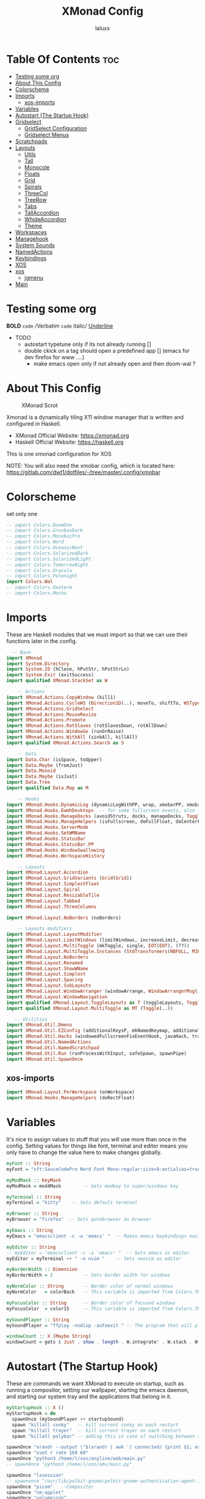 #+TITLE: XMonad Config
#+AUTHOR: laluxx
#+PROPERTY: header-args :tangle xmonad.hs
#+auto_tangle: t
#+STARTUP: showeverything

* Table Of Contents :toc:
- [[#testing-some-org][Testing some org]]
- [[#about-this-config][About This Config]]
- [[#colorscheme][Colorscheme]]
- [[#imports][Imports]]
  - [[#xos-imports][xos-imports]]
- [[#variables][Variables]]
- [[#autostart-the-startup-hook][Autostart (The Startup Hook)]]
- [[#gridselect][Gridselect]]
  - [[#gridselect-configuration][GridSelect Configuration]]
  - [[#gridselect-menus][Gridselect Menus]]
- [[#scratchpads][Scratchpads]]
- [[#layouts][Layouts]]
  - [[#utils][Utils]]
  - [[#tall][Tall]]
  - [[#monocole][Monocole]]
  - [[#floats][Floats]]
  - [[#grid][Grid]]
  - [[#spirals][Spirals]]
  - [[#threecol][ThreeCol]]
  - [[#treerow][TreeRow]]
  - [[#tabs][Tabs]]
  - [[#tallaccordion][TallAccordion]]
  - [[#whideaccordion][WhideAccordion]]
  - [[#theme][Theme]]
- [[#workspaces][Workspaces]]
- [[#managehook][Managehook]]
- [[#system-sounds][System Sounds]]
- [[#namedactions][NamedActions]]
- [[#keybindings][Keybindings]]
- [[#xos][XOS]]
- [[#xos-1][xos]]
  - [[#jgmenu][jgmenu]]
- [[#main][Main]]

* Testing some org
*BOLD*
=code=  /Verbatim
~code~
italic/
_Underline_
- TODO
  - autostart typetune only if its not already running []
  - double ckick on a tag should open a predefined app [] (emacs for dev firefox for www ....)
    - make emacs open only if not already open and then doom-wal ?

* About This Config
#+CAPTION: XMonad Scrot
#+ATTR_HTML: :alt XMonad Scrot :title XMonad Scrot :align left
[[https://gitlab.com/dwt1/dotfiles/-/raw/master/.screenshots/dotfiles05-thumb.png]]

Xmonad is a dynamically tiling X11 window manager that is written and configured in Haskell.
- XMonad Official Website: [[https://xmonad.org][https://xmonad.org]]
- Haskell Official Website: [[https://haskell.org][https://haskell.org]]

This is one xmonad configuration for XOS


NOTE: You will also need the xmobar config, which is located here: https://gitlab.com/dwt1/dotfiles/-/tree/master/.config/xmobar

* Colorscheme
set only one
#+begin_src haskell
-- import Colors.DoomOne
-- import Colors.GruvboxDark
-- import Colors.MonokaiPro
-- import Colors.Nord
-- import Colors.OceanicNext
-- import Colors.SolarizedDark
-- import Colors.SolarizedLight
-- import Colors.TomorrowNight
-- import Colors.Dracula
-- import Colors.Palenight
import Colors.Wal
-- import Colors.Oxoterm
-- import Colors.Mocha

#+end_src

* Imports
These are Haskell modules that we must import so that we can use their functions later in the config.

#+BEGIN_SRC haskell
  -- Base
import XMonad
import System.Directory
import System.IO (hClose, hPutStr, hPutStrLn)
import System.Exit (exitSuccess)
import qualified XMonad.StackSet as W

    -- Actions
import XMonad.Actions.CopyWindow (kill1)
import XMonad.Actions.CycleWS (Direction1D(..), moveTo, shiftTo, WSType(..), nextScreen, prevScreen)
import XMonad.Actions.GridSelect
import XMonad.Actions.MouseResize
import XMonad.Actions.Promote
import XMonad.Actions.RotSlaves (rotSlavesDown, rotAllDown)
import XMonad.Actions.WindowGo (runOrRaise)
import XMonad.Actions.WithAll (sinkAll, killAll)
import qualified XMonad.Actions.Search as S

    -- Data
import Data.Char (isSpace, toUpper)
import Data.Maybe (fromJust)
import Data.Monoid
import Data.Maybe (isJust)
import Data.Tree
import qualified Data.Map as M

    -- Hooks
import XMonad.Hooks.DynamicLog (dynamicLogWithPP, wrap, xmobarPP, xmobarColor, shorten, PP(..))
import XMonad.Hooks.EwmhDesktops  -- for some fullscreen events, also for xcomposite in obs.
import XMonad.Hooks.ManageDocks (avoidStruts, docks, manageDocks, ToggleStruts(..))
import XMonad.Hooks.ManageHelpers (isFullscreen, doFullFloat, doCenterFloat)
import XMonad.Hooks.ServerMode
import XMonad.Hooks.SetWMName
import XMonad.Hooks.StatusBar
import XMonad.Hooks.StatusBar.PP
import XMonad.Hooks.WindowSwallowing
import XMonad.Hooks.WorkspaceHistory

    -- Layouts
import XMonad.Layout.Accordion
import XMonad.Layout.GridVariants (Grid(Grid))
import XMonad.Layout.SimplestFloat
import XMonad.Layout.Spiral
import XMonad.Layout.ResizableTile
import XMonad.Layout.Tabbed
import XMonad.Layout.ThreeColumns

import XMonad.Layout.NoBorders (noBorders)

    -- Layouts modifiers
import XMonad.Layout.LayoutModifier
import XMonad.Layout.LimitWindows (limitWindows, increaseLimit, decreaseLimit)
import XMonad.Layout.MultiToggle (mkToggle, single, EOT(EOT), (??))
import XMonad.Layout.MultiToggle.Instances (StdTransformers(NBFULL, MIRROR, NOBORDERS))
import XMonad.Layout.NoBorders
import XMonad.Layout.Renamed
import XMonad.Layout.ShowWName
import XMonad.Layout.Simplest
import XMonad.Layout.Spacing
import XMonad.Layout.SubLayouts
import XMonad.Layout.WindowArranger (windowArrange, WindowArrangerMsg(..))
import XMonad.Layout.WindowNavigation
import qualified XMonad.Layout.ToggleLayouts as T (toggleLayouts, ToggleLayout(Toggle))
import qualified XMonad.Layout.MultiToggle as MT (Toggle(..))

   -- Utilities
import XMonad.Util.Dmenu
import XMonad.Util.EZConfig (additionalKeysP, mkNamedKeymap, additionalMouseBindings)
import XMonad.Util.Hacks (windowedFullscreenFixEventHook, javaHack, trayerAboveXmobarEventHook, trayAbovePanelEventHook, trayerPaddingXmobarEventHook, trayPaddingXmobarEventHook, trayPaddingEventHook)
import XMonad.Util.NamedActions
import XMonad.Util.NamedScratchpad
import XMonad.Util.Run (runProcessWithInput, safeSpawn, spawnPipe)
import XMonad.Util.SpawnOnce
#+END_SRC
** xos-imports
#+begin_src haskell
import XMonad.Layout.PerWorkspace (onWorkspace)
import XMonad.Hooks.ManageHelpers (doRectFloat)

#+end_src
* Variables
It's nice to assign values to stuff that you will use more than once in the config. Setting values for things like font, terminal and editor means you only have to change the value here to make changes globally.

#+BEGIN_SRC haskell
myFont :: String
myFont = "xft:SauceCodePro Nerd Font Mono:regular:size=9:antialias=true:hinting=true"

myModMask :: KeyMask
myModMask = mod4Mask        -- Sets modkey to super/windows key

myTerminal :: String
myTerminal = "kitty"    -- Sets default terminal

myBrowser :: String
myBrowser = "firefox"  -- Sets qutebrowser as browser

myEmacs :: String
myEmacs = "emacsclient -c -a 'emacs' "  -- Makes emacs keybindings easier to type

myEditor :: String
-- myEditor = "emacsclient -c -a 'emacs' "  -- Sets emacs as editor
myEditor = myTerminal ++ " -e nvim "    -- Sets neovim as editor

myBorderWidth :: Dimension
myBorderWidth = 2           -- Sets border width for windows

myNormColor :: String       -- Border color of normal windows
myNormColor   = colorBack   -- This variable is imported from Colors.THEME

myFocusColor :: String      -- Border color of focused windows
myFocusColor  = color15     -- This variable is imported from Colors.THEME

mySoundPlayer :: String
mySoundPlayer = "ffplay -nodisp -autoexit " -- The program that will play system sounds

windowCount :: X (Maybe String)
windowCount = gets $ Just . show . length . W.integrate' . W.stack . W.workspace . W.current . windowset

#+END_SRC

* Autostart (The Startup Hook)
These are commands we want XMonad to execute on startup, such as running a compositor, setting our wallpaper, starting the emacs daemon, and starting our system tray and the applications that belong in it.

#+BEGIN_SRC haskell
myStartupHook :: X ()
myStartupHook = do
  spawnOnce (mySoundPlayer ++ startupSound)
  spawn "killall conky"   -- kill current conky on each restart
  spawn "killall trayer"  -- kill current trayer on each restart
  spawn "killall polybar" -- adding this in case of switching between xmobar and polybar.
#+END_SRC

#+BEGIN_SRC haskell
  spawnOnce "xrandr --output \"$(xrandr | awk '/ connected/ {print $1; exit}')\" --mode 1920x1080 --rate 144"
  spawnOnce "xset r rate 160 60"
  spawnOnce "python3 /home/l/xos/anyline/web/main.py"
  -- spawnOnce "python3 /home/l/xos/xmv/main.py"

  spawnOnce "lxsession"
  -- spawnonce "/usr/lib/polkit-gnome/polkit-gnome-authentication-agent-1"
  spawnOnce "picom"   --Compositor
  spawnOnce "nm-applet"
  spawnOnce "volumeicon"
  spawnOnce "notify-log $HOME/.log/notify.log"

  -- spawn "xdotool keydown Super_L && xdotool key Tab key Tab key Tab key Tab key Tab key Tab && xdotool keyup Super_L"
  spawn "doom sync"
  -- spawn "/usr/bin/emacs --daemon" -- emacs daemon for the emacsclient
  -- spawn "pgrep -u $USER -x emacsclient > /dev/null || emacsclient -c -a 'emacs'" -- emacs client
  -- spawn "emacsclient -c -a 'emacs'" -- emacs client
  -- spawn "discord" -- discord

#+END_SRC

#+RESULTS:
: <interactive>:16:3-7: error:
:     • Variable not in scope: spawn :: String -> t
:     • Perhaps you meant ‘span’ (imported from Prelude)

We killed any running conky and trayer processes earlier in the autostart, so now we sleep for 2 seconds and then restart conky and trayer.
#+BEGIN_SRC haskell
  spawn ("sleep 2 && conky -c $HOME/.config/conky/xmonad/" ++ colorScheme ++ "-01.conkyrc")
  spawn ("sleep 2 && trayer --edge top --align right --widthtype request --padding 6 --SetDockType true --SetPartialStrut true --expand true --monitor 1 --transparent true --alpha 0 " ++ colorTrayer ++ " --height 22")
#+END_SRC

Select only =ONE= of the following four ways to set the wallpaper.

#+BEGIN_SRC haskell
  -- spawnOnce "xargs xwallpaper --stretch < ~/.cache/wall"
  -- spawnOnce "~/.fehbg &"  -- set last saved feh wallpaper
  -- spawnOnce "feh --randomize --bg-fill /usr/share/backgrounds/dtos-backgrounds/*"  -- feh set random wallpaper
  -- spawnOnce "nitrogen --restore &"   -- if you prefer nitrogen to feh
  spawnOnce "wal -R -q" --pywall
  -- spawnOnce "kitty -e 'zsh -i -c \"theme palenight; zsh\"'"

  setWMName "LG3D"
#+END_SRC

* Gridselect
GridSelect displays items (programs, open windows, etc.) in a 2D grid and lets the user select from it with the cursor/hjkl keys or the mouse.
** GridSelect Configuration
#+BEGIN_SRC haskell
myNavigation :: TwoD a (Maybe a)
myNavigation = makeXEventhandler $ shadowWithKeymap navKeyMap navDefaultHandler
 where navKeyMap = M.fromList [
          ((0,xK_Escape), cancel)
         ,((0,xK_Return), select)
         ,((0,xK_slash) , substringSearch myNavigation)
         ,((0,xK_Left)  , move (-1,0)  >> myNavigation)
         ,((0,xK_h)     , move (-1,0)  >> myNavigation)
         ,((0,xK_Right) , move (1,0)   >> myNavigation)
         ,((0,xK_l)     , move (1,0)   >> myNavigation)
         ,((0,xK_Down)  , move (0,1)   >> myNavigation)
         ,((0,xK_j)     , move (0,1)   >> myNavigation)
         ,((0,xK_Up)    , move (0,-1)  >> myNavigation)
         ,((0,xK_k)     , move (0,-1)  >> myNavigation)
         ,((0,xK_y)     , move (-1,-1) >> myNavigation)
         ,((0,xK_i)     , move (1,-1)  >> myNavigation)
         ,((0,xK_n)     , move (-1,1)  >> myNavigation)
         ,((0,xK_m)     , move (1,-1)  >> myNavigation)
         ,((0,xK_space) , setPos (0,0) >> myNavigation)
         ]
       navDefaultHandler = const myNavigation

myColorizer :: Window -> Bool -> X (String, String)
myColorizer = colorRangeFromClassName
                (0x28,0x2c,0x34) -- lowest inactive bg
                (0x28,0x2c,0x34) -- highest inactive bg
                (0xc7,0x92,0xea) -- active bg
                (0xc0,0xa7,0x9a) -- inactive fg
                (0x28,0x2c,0x34) -- active fg

-- gridSelect menu layout
mygridConfig :: p -> GSConfig Window
mygridConfig colorizer = (buildDefaultGSConfig myColorizer)
    { gs_cellheight   = 40
    , gs_cellwidth    = 200
    , gs_cellpadding  = 6
    , gs_navigate    = myNavigation
    , gs_originFractX = 0.5
    , gs_originFractY = 0.5
    , gs_font         = myFont
    }

spawnSelected' :: [(String, String)] -> X ()
spawnSelected' lst = gridselect conf lst >>= flip whenJust spawn
    where conf = def
                   { gs_cellheight   = 40
                   , gs_cellwidth    = 180
                   , gs_cellpadding  = 6
                   , gs_originFractX = 0.5
                   , gs_originFractY = 0.5
                   , gs_font         = myFont
                   }

runSelectedAction' :: GSConfig (X ()) -> [(String, X ())] -> X ()
runSelectedAction' conf actions = do
    selectedActionM <- gridselect conf actions
    case selectedActionM of
        Just selectedAction -> selectedAction
        Nothing -> return ()
#+end_src

** Gridselect Menus
#+begin_src haskell
-- gsCategories =
--   [ ("Games",      spawnSelected' gsGames)
--   --, ("Education",   spawnSelected' gsEducation)
--   , ("Internet",   spawnSelected' gsInternet)
--   , ("Multimedia", spawnSelected' gsMultimedia)
--   , ("Office",     spawnSelected' gsOffice)
--   , ("Settings",   spawnSelected' gsSettings)
--   , ("System",     spawnSelected' gsSystem)
--   , ("Utilities",  spawnSelected' gsUtilities)
--   ]

gsCategories =
  [ ("Games",      "xdotool key super+alt+1")
  , ("Education",  "xdotool key super+alt+2")
  , ("Internet",   "xdotool key super+alt+3")
  , ("Multimedia", "xdotool key super+alt+4")
  , ("Office",     "xdotool key super+alt+5")
  , ("Settings",   "xdotool key super+alt+6")
  , ("System",     "xdotool key super+alt+7")
  , ("Utilities",  "xdotool key super+alt+8")
  ]

gsGames =
  [ ("0 A.D.", "0ad")
  , ("Battle For Wesnoth", "wesnoth")
  , ("OpenArena", "openarena")
  , ("Sauerbraten", "sauerbraten")
  , ("Steam", "steam")
  , ("Unvanquished", "unvanquished")
  , ("Xonotic", "xonotic-glx")
  ]

gsEducation =
  [ ("GCompris", "gcompris-qt")
  , ("Kstars", "kstars")
  , ("Minuet", "minuet")
  , ("Scratch", "scratch")
  ]

gsInternet =
  [ ("Brave", "brave")
  , ("Discord", "discord")
  , ("Element", "element-desktop")
  , ("Firefox", "firefox")
  , ("LBRY App", "lbry")
  , ("Mailspring", "mailspring")
  , ("Nextcloud", "nextcloud")
  , ("Qutebrowser", "qutebrowser")
  , ("Transmission", "transmission-gtk")
  , ("Zoom", "zoom")
  ]

gsMultimedia =
  [ ("Audacity", "audacity")
  , ("Blender", "blender")
  , ("Deadbeef", "deadbeef")
  , ("Kdenlive", "kdenlive")
  , ("OBS Studio", "obs")
  , ("VLC", "vlc")
  ]

gsOffice =
  [ ("Document Viewer", "evince")
  , ("LibreOffice", "libreoffice")
  , ("LO Base", "lobase")
  , ("LO Calc", "localc")
  , ("LO Draw", "lodraw")
  , ("LO Impress", "loimpress")
  , ("LO Math", "lomath")
  , ("LO Writer", "lowriter")
  ]

gsSettings =
  [ ("ARandR", "arandr")
  , ("ArchLinux Tweak Tool", "archlinux-tweak-tool")
  , ("Customize Look and Feel", "lxappearance")
  , ("Firewall Configuration", "sudo gufw")
  ]

gsSystem =
  [ ("Alacritty", "alacritty")
  , ("Bash", (myTerminal ++ " -e bash"))
  , ("Htop", (myTerminal ++ " -e htop"))
  , ("Fish", (myTerminal ++ " -e fish"))
  , ("PCManFM", "pcmanfm")
  , ("VirtualBox", "virtualbox")
  , ("Virt-Manager", "virt-manager")
  , ("Zsh", (myTerminal ++ " -e zsh"))
  ]

gsUtilities =
  [ ("Emacs", "emacs")
  , ("Emacsclient", "emacsclient -c -a 'emacs'")
  , ("Nitrogen", "nitrogen")
  , ("Vim", (myTerminal ++ " -e vim"))
  ]

#+END_SRC

* Scratchpads
Allows to have several floating scratchpads running different applications.  Import Util.NamedScratchpad and bind a key to namedScratchpadSpawnAction.  In the example below, I have created named scratchpads for:
+ alacritty -- my terminal
+ mocp -- a terminal music player
+ qalculate-gtk -- a nice calculator

#+BEGIN_SRC haskell
myScratchPads :: [NamedScratchpad]
myScratchPads = [ NS "terminal" spawnTerm findTerm manageTerm
                , NS "mocp" spawnMocp findMocp manageMocp
                , NS "calculator" spawnCalc findCalc manageCalc
                ]
  where
    spawnTerm  = myTerminal ++ " -t scratchpad"
    findTerm   = title =? "scratchpad"
    manageTerm = customFloating $ W.RationalRect l t w h
               where
                 h = 0.9
                 w = 0.9
                 t = 0.95 -h
                 l = 0.95 -w
    spawnMocp  = myTerminal ++ " -t mocp -e mocp"
    findMocp   = title =? "mocp"
    manageMocp = customFloating $ W.RationalRect l t w h
               where
                 h = 0.9
                 w = 0.9
                 t = 0.95 -h
                 l = 0.95 -w
    spawnCalc  = "qalculate-gtk"
    findCalc   = className =? "Qalculate-gtk"
    manageCalc = customFloating $ W.RationalRect l t w h
               where
                 h = 0.5
                 w = 0.4
                 t = 0.75 -h
                 l = 0.70 -w
#+END_SRC

* Layouts
- limitWindows n sets maximum number of windows displayed for layout.
- mySpacing n sets the gap size around the windows.
** Utils
#+BEGIN_SRC haskell
--Makes setting the spacingRaw simpler to write. The spacingRaw module adds a configurable amount of space around windows.
mySpacing :: Integer -> l a -> XMonad.Layout.LayoutModifier.ModifiedLayout Spacing l a
mySpacing i = spacingRaw False (Border i i i i) True (Border i i i i) True

-- Below is a variation of the above except no borders are applied
-- if fewer than two windows. So a single window has no gaps.
mySpacing' :: Integer -> l a -> XMonad.Layout.LayoutModifier.ModifiedLayout Spacing l a
mySpacing' i = spacingRaw True (Border i i i i) True (Border i i i i) True
#+END_SRC
** Tall
#+begin_src haskell
tall     = renamed [Replace "tall"]
           $ limitWindows 5
           $ smartBorders
           $ windowNavigation
           $ addTabs shrinkText myTabTheme
           $ subLayout [] (smartBorders Simplest)
           $ mySpacing 8
           $ ResizableTall 1 (3/100) (1/2) []
#+end_src
** Monocole
#+begin_src emacs-lisp
monocle  = renamed [Replace "monocle"]
           $ smartBorders
           $ windowNavigation
           $ addTabs shrinkText myTabTheme
           $ subLayout [] (smartBorders Simplest)
           $ Full
#+end_src
** Floats
#+begin_src haskell
floats   = renamed [Replace "floats"]
           $ smartBorders
           $ simplestFloat
#+end_src
** Grid
#+begin_src haskell
grid     = renamed [Replace "grid"]
           $ limitWindows 9
           $ smartBorders
           $ windowNavigation
           $ addTabs shrinkText myTabTheme
           $ subLayout [] (smartBorders Simplest)
           $ mySpacing 8
           $ mkToggle (single MIRROR)
           $ Grid (16/10)
#+end_src
** Spirals
#+begin_src haskell
spirals  = renamed [Replace "spirals"]
           $ limitWindows 9
           $ smartBorders
           $ windowNavigation
           $ addTabs shrinkText myTabTheme
           $ subLayout [] (smartBorders Simplest)
           $ mySpacing' 8
           $ spiral (6/7)
#+end_src
** ThreeCol
#+begin_src haskell
threeCol = renamed [Replace "threeCol"]
           $ limitWindows 7
           $ smartBorders
           $ windowNavigation
           $ addTabs shrinkText myTabTheme
           $ subLayout [] (smartBorders Simplest)
           $ ThreeCol 1 (3/100) (1/2)
#+end_src
** TreeRow
#+begin_src haskell
threeRow = renamed [Replace "threeRow"]
           $ limitWindows 7
           $ smartBorders
           $ windowNavigation
           $ addTabs shrinkText myTabTheme
           $ subLayout [] (smartBorders Simplest)
           -- Mirror takes a layout and rotates it by 90 degrees.
           -- So we are applying Mirror to the ThreeCol layout.
           $ Mirror
           $ ThreeCol 1 (3/100) (1/2)
#+end_src
** Tabs
#+begin_src emacs-lisp
tabs     = renamed [Replace "tabs"]
           -- I cannot add spacing to this layout because it will
           -- add spacing between window and tabs which looks bad.
           $ tabbed shrinkText myTabTheme
#+end_src
** TallAccordion
#+begin_src haskell
tallAccordion  = renamed [Replace "tallAccordion"]
           $ Accordion
#+end_src
** WhideAccordion
#+begin_src haskell
wideAccordion  = renamed [Replace "wideAccordion"]
           $ Mirror Accordion
#+end_src

** Theme
#+begin_src haskell
-- setting colors for tabs layout and tabs sublayout.
myTabTheme = def { fontName            = myFont
                 , activeColor         = color15
                 , inactiveColor       = color08
                 , activeBorderColor   = color15
                 , inactiveBorderColor = colorBack
                 , activeTextColor     = colorBack
                 , inactiveTextColor   = color16
                 }

-- Theme for showWName which prints current workspace when you change workspaces.
myShowWNameTheme :: SWNConfig
myShowWNameTheme = def
  { swn_font              = "xft:Ubuntu:bold:size=60"
  , swn_fade              = 1.0
  , swn_bgcolor           = "#1c1f24"
  , swn_color             = "#ffffff"
  }

-- The layout hook
myLayoutHook = avoidStruts
               $ mouseResize
               $ windowArrange
               $ T.toggleLayouts floats
               $ mkToggle (NBFULL ?? NOBORDERS ?? EOT) myDefaultLayout
  where
    myDefaultLayout = withBorder myBorderWidth tall
                                           ||| noBorders monocle
                                           ||| noBorders floats
                                           ||| noBorders tabs
                                           ||| grid
                                           ||| spirals
                                           ||| threeCol
                                           ||| threeRow
                                           ||| tallAccordion
                                           ||| wideAccordion
#+end_src
* Workspaces
I have made my workspaces in xmobar "clickable." Clickable workspaces means the mouse can be used to switch workspaces. This requires /xdotool/ to be installed. You need to use UnsafeStdInReader instead of simply StdInReader in your xmobar config so you can pass actions to it.

#+begin_src haskell
-- myWorkspaces = [" 1 ", " 2 ", " 3 ", " 4 ", " 5 ", " 6 ", " 7 ", " 8 ", " 9 "]
myWorkspaces = [" dev ", " www ", " xos ", " chat ", " vbox ", " doc ", " mus ", " vid ", " gfx "]
-- myWorkspaces =
--         " 1 : <fn=2>\xf111</fn> " :
--         " 2 : <fn=2>\xf1db</fn> " :
--         " 3 : <fn=2>\xf192</fn> " :
--         " 4 : <fn=2>\xf025</fn> " :
--         " 5 : <fn=2>\xf03d</fn> " :
--         " 6 : <fn=2>\xf1e3</fn> " :
--         " 7 : <fn=2>\xf07b</fn> " :
--         " 8 : <fn=2>\xf21b</fn> " :
--         " 9 : <fn=2>\xf21e</fn> " :
--         []
myWorkspaceIndices = M.fromList $ zipWith (,) myWorkspaces [1..] -- (,) == \x y -> (x,y)

clickable ws = "<action=xdotool key super+"++show i++">"++ws++"</action>"
    where i = fromJust $ M.lookup ws myWorkspaceIndices
#+END_SRC

* Managehook
Sets some rules for certain programs. Examples include forcing certain programs to always float, or to always appear on a certain workspace.  Forcing programs to a certain workspace with a doShift requires xdotool if you are using clickable workspaces. You need the className or title of the program. Use xprop to get this info.

#+BEGIN_SRC haskell

doIgnoreBorders :: ManageHook
doIgnoreBorders = ask >>= \w -> liftX (modifyBorder 0 w) >> idHook

modifyBorder :: Dimension -> Window -> X ()
modifyBorder bw w = withDisplay $ \d -> io $ setWindowBorderWidth d w bw

myManageHook :: XMonad.Query (Data.Monoid.Endo WindowSet)
myManageHook = composeAll
  -- 'doFloat' forces a window to float.  Useful for dialog boxes and such.
  -- using 'doShift ( myWorkspaces !! 7)' sends program to workspace 8!
  -- I'm doing it this way because otherwise I would have to write out the full
  -- name of my workspaces and the names would be very long if using clickable workspaces.
  [ className =? "confirm"         --> doFloat
  , className =? "missioncenter"   --> doFloat
  , className =? "file_progress"   --> doFloat
  , className =? "dialog"          --> doFloat
  , className =? "download"        --> doFloat
  , className =? "error"           --> doFloat
  , className =? "Gimp"            --> doFloat
  , className =? "notification"    --> doFloat
  , className =? "pinentry-gtk-2"  --> doFloat
  , className =? "splash"          --> doFloat
  , className =? "toolbar"         --> doFloat
  , className =? "Yad"             --> doCenterFloat
  , className =? "missioncenter"   --> doCenterFloat
  , className =? "Lutris" --> doRectFloat (W.RationalRect (0.2020833333) (0.2101851852) (0.5114583333) (0.6212962963))

  , title =? "Oracle VM VirtualBox Manager"   --> doFloat
  , title =? "Order Chain - Market Snapshots" --> doFloat
  -- , title =? "emacs-run-launcher" --> doCenterFloat
  , title =? "emacs-run-launcher" --> doRectFloat (W.RationalRect ((-15)/1920) (905/1080) (2066/1920) (185/1080)) -- BOTTOM
  , title =? "emacs-run-M-x" --> doRectFloat (W.RationalRect ((-15)/1920) (905/1080) (2066/1920) (185/1080)) -- BOTTOM
  , title =? "emacs-run-wal-set" --> doRectFloat (W.RationalRect ((-15)/1920) (905/1080) (2066/1920) (185/1080)) -- BOTTOM
  , title =? "emacs-run-wal-set-animated" --> doRectFloat (W.RationalRect ((-15)/1920) (905/1080) (2066/1920) (185/1080)) -- BOTTOM
  , title =? "emacs-run-set-animated" --> doRectFloat (W.RationalRect ((-15)/1920) (905/1080) (2066/1920) (185/1080)) -- BOTTOM
  , className =? "Firefox" --> doIgnoreBorders
  , title =? "emacs-run-set-animated-wallpaper" --> doRectFloat (W.RationalRect ((-15)/1920) (905/1080) (2066/1920) (185/1080)) -- BOTTOM
  , title =? "emacs-run-wal-set-solid" --> doRectFloat (W.RationalRect ((-15)/1920) (905/1080) (2066/1920) (185/1080)) -- BOTTOM
  , title =? "emacs-run-wal-set-favourite" --> doRectFloat (W.RationalRect ((-15)/1920) (905/1080) (2066/1920) (185/1080)) -- BOTTOM
  -- , title =? "emacs-run-dired" --> doRectFloat (W.RationalRect ((-15)/1920) (905/1080) (2066/1920) (185/1080)) -- BOTTOM
  -- , title =? "emacs-run-info" --> doRectFloat (W.RationalRect ((-15)/1920) (905/1080) (2066/1920) (185/1080)) -- BOTTOM
  , title =? "emacs-run-info" --> doRectFloat (W.RationalRect ((-8)/1920) (741/1080) (1930/1920) (365/1080)) -- BOTTOM-BIG
  , title =? "emacs-run-dired" --> doRectFloat (W.RationalRect ((-8)/1920) (741/1080) (1930/1920) (365/1080)) -- BOTTOM-BIG
  , title =? "emacs-run-dmenu" --> doRectFloat (W.RationalRect ((-8)/1920) (741/1080) (1930/1920) (365/1080)) -- BOTTOM-BIG
  , title =? "emacs-run-which-key" --> doRectFloat (W.RationalRect ((-15)/1920) (905/1080) (2066/1920) (185/1080)) -- BOTTOM
  , title =? "emacs-run-clone-client-frame-bottom" --> doRectFloat (W.RationalRect ((-15)/1920) (905/1080) (2066/1920) (185/1080)) -- BOTTOM
  , title =? "Mozilla Firefox"     --> doShift ( myWorkspaces !! 1 )
  , className =? "Brave-browser"   --> doShift ( myWorkspaces !! 1 )
  , className =? "mpv"             --> doShift ( myWorkspaces !! 7 )
  , className =? "Gimp"            --> doShift ( myWorkspaces !! 8 )
  , className =? "VirtualBox Manager" --> doShift  ( myWorkspaces !! 4 )
  , (className =? "firefox" <&&> resource =? "Dialog") --> doFloat  -- Float Firefox Dialog
  , isFullscreen -->  doFullFloat
  ] <+> namedScratchpadManageHook myScratchPads
#+END_SRC
* System Sounds
Available sounds that are part of the default =dtos-sounds= package include:
+ menu-01.mp3
+ menu-02.mp3
+ menu-03.mp3
+ shutdown-01.mp3
+ shutdown-02.mp3
+ shutdown-03.mp3
+ startup-01.mp3
+ startup-02.mp3
+ startup-03.mp3

#+begin_src haskell
soundDir = "~/xos/system-sounds/" -- The directory that has the sound files

startupSound  = soundDir ++ "startup-01.mp3"
shutdownSound = soundDir ++ "shutdown-01.mp3"
dmenuSound    = soundDir ++ "menu-01.mp3"
#+end_src

* NamedActions
=NamedActions= is a wrapper for keybinding configuration that can list the available keybindings.  The following custom functions are used to add =NamedActions= to our keybindings in the format that I desired.  =subTitle'= allows me to format the subtitle (=subKeys=) so that I can prepend and/or append text to them.  =showKeybindings= is a function that pipes the output of our =NamedActions= into a GUI display program, such as 'yad' or 'zenity'.

#+begin_src haskell
subtitle' ::  String -> ((KeyMask, KeySym), NamedAction)
subtitle' x = ((0,0), NamedAction $ map toUpper
                      $ sep ++ "\n-- " ++ x ++ " --\n" ++ sep)
  where
    sep = replicate (6 + length x) '-'

showKeybindings :: [((KeyMask, KeySym), NamedAction)] -> NamedAction
showKeybindings x = addName "Show Keybindings" $ io $ do
  h <- spawnPipe $ "yad --text-info --fontname=\"SauceCodePro Nerd Font Mono 12\" --fore=#46d9ff back=#282c36 --center --geometry=1200x800 --title \"XMonad keybindings\""
  --hPutStr h (unlines $ showKm x) -- showKM adds ">>" before subtitles
  hPutStr h (unlines $ showKmSimple x) -- showKmSimple doesn't add ">>" to subtitles
  hClose h
  return ()

#+end_src

* Keybindings
I am using the Xmonad.Util.EZConfig module which allows keybindings to be written in simpler, emacs-like format.  The Super/Windows key is 'M' (the modkey).  The ALT key is 'M1'.  SHIFT is 'S' and CTRL is 'C'.  Pay close attention to the way the keybindings list is formatted.  Each group of keybindings must have a =subKeys= heading, and each individual keybinding must use =addName= to add a description.  These headings and descriptions are needed for the keybindings list that can be launched with 'MOD-F1'.

| A FEW KEYBINDINGS       | ASSOCIATED ACTION                                            |
|-------------------------+--------------------------------------------------------------|
| MODKEY + RETURN         | opens terminal (alacritty)                                   |
| MODKEY + SHIFT + RETURN | opens run launcher (dmenu)                                   |
| MODKEY + TAB            | rotates through the available layouts                        |
| MODKEY + SPACE          | toggles fullscreen on/off (useful for watching videos)       |
| MODKEY + SHIFT + c      | closes window with focus                                     |
| MODKEY + SHIFT + r      | restarts xmonad                                              |
| MODKEY + SHIFT + q      | quits xmonad                                                 |
| MODKEY + 1-9            | switch focus to workspace (1-9)                              |
| MODKEY + SHIFT + 1-9    | send focused window to workspace (1-9)                       |
| MODKEY + j              | windows focus down (switches focus between windows in stack) |
| MODKEY + k              | windows focus up (switches focus between windows in stack)   |
| MODKEY + SHIFT + j      | windows swap down (swap windows in the stack)                |
| MODKEY + SHIFT + k      | windows swap up (swap the windows in the stack)              |
| MODKEY + period         | switches focus to next monitor                               |
| MODKEY + comma          | switches focus to prev monitor                               |
| MODKEY + r              | switches focus to monitor 3                                  |
| MODKEY + period         | switch focus to next monitor                                 |
| MODKEY + comma          | switch focus to prev monitor                                 |
| MODKEY + SPACE          | toggles fullscreen on/off (useful for watching videos)       |
| MODKEY + t              | force floating window back into tiling                       |
| MODKEY + F1             | show a list of all keybindings in our xmonad config          |

#+BEGIN_SRC haskell
myKeys :: XConfig l0 -> [((KeyMask, KeySym), NamedAction)]
myKeys c =
  --(subtitle "Custom Keys":) $ mkNamedKeymap c $
  let subKeys str ks = subtitle' str : mkNamedKeymap c ks in
  subKeys "Xmonad Essentials"
  [ ("M-C-r", addName "Recompile XMonad"       $ spawn "xmonad --recompile")
  , ("M-S-r", addName "Restart XMonad"         $ spawn "xmonad --restart")
  -- , ("M-x", addName "Run custom Python script" $ spawn "python3 ~/xos/pywal-scripts/instantmenu/main.py")
  --, ("M-S-q", addName "Quit XMonad"            $ sequence_ [spawn (mySoundPlayer ++ shutdownSound), io exitSuccess])
  , ("M-S-q", addName "Quit XMonad"            $ spawn "dm-logout")
  , ("M-S-c", addName "Kill focused window"    $ kill1)
  , ("M-S-a", addName "Kill all windows on WS" $ killAll)
  -- , ("M-S-<Return>", addName "Run prompt"      $ sequence_ [spawn (mySoundPlayer ++ dmenuSound), spawn "~/.local/bin/dm-run"])
  -- , ("M-S-<Return>", addName "Run prompt"      $ sequence_ [spawn (mySoundPlayer ++ dmenuSound), spawn "emacsclient -cF '((visibility . nil))' -e '(emacs-run-launcher)'"])
  , ("M-S-<Return>", addName "Run prompt" $ sequence_ [spawn (mySoundPlayer ++ dmenuSound), spawn "emacsclient -a '' -F '((visibility . nil))' -e '(emacs-run-launcher)'"])
  -- , ("M-w", addName "Run wal-set" $ sequence_ [spawn (mySoundPlayer ++ dmenuSound), spawn "emacsclient -a '' -F '((visibility . nil))' -e '(emacs-run-wal-set)'"])
  , ("M-x", addName "Run M-x" $ sequence_ [spawn (mySoundPlayer ++ dmenuSound), spawn "emacsclient -a '' -F '((visibility . nil))' -e '(emacs-run-M-x)'"])
  , ("M-d", addName "Run dired" $ sequence_ [spawn (mySoundPlayer ++ dmenuSound), spawn "emacsclient -a '' -F '((visibility . nil))' -e '(emacs-run-dired)'"])
  , ("M-C-<Backspace>", addName "Run clone-client-frame" $ sequence_ [spawn (mySoundPlayer ++ dmenuSound), spawn "emacsclient -a '' -F '((visibility . nil))' -e '(emacs-run-clone-client-frame)'"])
  , ("M-S-<Backspace>", addName "Run clone-client-frame-bottom" $ sequence_ [spawn (mySoundPlayer ++ dmenuSound), spawn "emacsclient -a '' -F '((visibility . nil))' -e '(emacs-run-clone-client-frame-bottom)'"])
  , ("M-i", addName "Run info" $ sequence_ [spawn (mySoundPlayer ++ dmenuSound), spawn "emacsclient -a '' -F '((visibility . nil))' -e '(emacs-run-info)'"])
  -- , ("M-p", addName "Run dmenu" $ sequence_ [spawn (mySoundPlayer ++ dmenuSound), spawn "emacsclient -a '' -F '((visibility . nil))' -e '(emacs-run-dmenu)'"])
  , ("M-p", addName "Run dmenu" $ sequence_ [spawn (mySoundPlayer ++ dmenuSound), spawn "dmrun"])
  , ("M-o", addName "rofi-hud"            $ spawn "rofi-hud")



  , ("M-S-b", addName "Toggle bar show/hide"   $ sendMessage ToggleStruts)
  , ("M-/", addName "DTOS Help"                $ spawn "~/.local/bin/dtos-help")]

  ^++^ subKeys "Switch to workspace"
  [ ("M-1", addName "Switch to workspace 1"    $ (windows $ W.greedyView $ myWorkspaces !! 0))
  , ("M-2", addName "Switch to workspace 2"    $ (windows $ W.greedyView $ myWorkspaces !! 1))
  , ("M-3", addName "Switch to workspace 3"    $ (windows $ W.greedyView $ myWorkspaces !! 2))
  , ("M-4", addName "Switch to workspace 4"    $ (windows $ W.greedyView $ myWorkspaces !! 3))
  , ("M-5", addName "Switch to workspace 5"    $ (windows $ W.greedyView $ myWorkspaces !! 4))
  , ("M-6", addName "Switch to workspace 6"    $ (windows $ W.greedyView $ myWorkspaces !! 5))
  , ("M-7", addName "Switch to workspace 7"    $ (windows $ W.greedyView $ myWorkspaces !! 6))
  , ("M-8", addName "Switch to workspace 8"    $ (windows $ W.greedyView $ myWorkspaces !! 7))
  , ("M-9", addName "Switch to workspace 9"    $ (windows $ W.greedyView $ myWorkspaces !! 8))]

  ^++^ subKeys "Send window to workspace"
  [ ("M-S-1", addName "Send to workspace 1"    $ (windows $ W.shift $ myWorkspaces !! 0))
  , ("M-S-2", addName "Send to workspace 2"    $ (windows $ W.shift $ myWorkspaces !! 1))
  , ("M-S-3", addName "Send to workspace 3"    $ (windows $ W.shift $ myWorkspaces !! 2))
  , ("M-S-4", addName "Send to workspace 4"    $ (windows $ W.shift $ myWorkspaces !! 3))
  , ("M-S-5", addName "Send to workspace 5"    $ (windows $ W.shift $ myWorkspaces !! 4))
  , ("M-S-6", addName "Send to workspace 6"    $ (windows $ W.shift $ myWorkspaces !! 5))
  , ("M-S-7", addName "Send to workspace 7"    $ (windows $ W.shift $ myWorkspaces !! 6))
  , ("M-S-8", addName "Send to workspace 8"    $ (windows $ W.shift $ myWorkspaces !! 7))
  , ("M-S-9", addName "Send to workspace 9"    $ (windows $ W.shift $ myWorkspaces !! 8))]

  ^++^ subKeys "Move window to WS and go there"
  [ ("M-S-<Page_Up>", addName "Move window to next WS"   $ shiftTo Next nonNSP >> moveTo Next nonNSP)
  , ("M-S-<Page_Down>", addName "Move window to prev WS" $ shiftTo Prev nonNSP >> moveTo Prev nonNSP)]

  ^++^ subKeys "Window navigation"
  [ ("M-j", addName "Move focus to next window"                $ windows W.focusDown)
  , ("M-k", addName "Move focus to prev window"                $ windows W.focusUp)
  , ("M-m", addName "Move focus to master window"              $ windows W.focusMaster)
  , ("M-S-j", addName "Swap focused window with next window"   $ windows W.swapDown)
  , ("M-S-k", addName "Swap focused window with prev window"   $ windows W.swapUp)
  , ("M-S-m", addName "Swap focused window with master window" $ windows W.swapMaster)
  , ("M-<Backspace>", addName "Move focused window to master"  $ promote)
  , ("M-S-,", addName "Rotate all windows except master"       $ rotSlavesDown)
  , ("M-S-.", addName "Rotate all windows current stack"       $ rotAllDown)]

  -- Dmenu scripts (dmscripts)
  -- In Xmonad and many tiling window managers, M-p is the default keybinding to
  -- launch dmenu_run, so I've decided to use M-p plus KEY for these dmenu scripts.
  -- ^++^ subKeys "Dmenu scripts"
  -- [ ("M-c", addName "List all dmscripts"       $ spawn "jgmenu --at-pointer")
  -- , ("M-p a", addName "Choose ambient sound"   $ spawn "dm-sounds")
  -- , ("M-p b", addName "Set background"         $ spawn "dm-setbg")
  -- , ("M-p c", addName "Choose color scheme"    $ spawn "~/.local/bin/dtos-colorscheme")
  -- , ("M-p C", addName "Pick color from scheme" $ spawn "dm-colpick")
  -- , ("M-p e", addName "Edit config files"      $ spawn "dm-confedit")
  -- , ("M-p i", addName "Take a screenshot"      $ spawn "dm-maim")
  -- , ("M-p k", addName "Kill processes"         $ spawn "dm-kill")
  -- , ("M-p m", addName "View manpages"          $ spawn "dm-man")
  -- , ("M-p n", addName "Store and copy notes"   $ spawn "dm-note")
  -- , ("M-p o", addName "Browser bookmarks"      $ spawn "dm-bookman")
  -- , ("M-p p", addName "Passmenu"               $ spawn "passmenu -p \"Pass: \"")
  -- , ("M-p q", addName "Logout Menu"            $ spawn "dm-logout")
  -- , ("M-p r", addName "Listen to online radio" $ spawn "dm-radio")
  -- , ("M-p s", addName "Search various engines" $ spawn "dm-websearch")
  -- , ("M-p t", addName "Translate text"         $ spawn "dm-translate")]

  ^++^ subKeys "Favorite programs"
  [ ("M-<Return>", addName "Launch terminal"   $ spawn (myTerminal))
  -- , ("M-b", addName "Launch web browser"       $ spawn (myBrowser))
  , ("M-b", addName "Launch btop"           $ spawn (myTerminal ++ " -e btop"))
  , ("M-M1-h", addName "Launch htop"           $ spawn (myTerminal ++ " -e htop"))]

  ^++^ subKeys "Monitors"
  [ ("M-.", addName "Switch focus to next monitor" $ nextScreen)
  , ("M-,", addName "Switch focus to prev monitor" $ prevScreen)]

  -- Switch layouts
  ^++^ subKeys "Switch layouts"
  [ ("M-<Tab>", addName "Switch to next layout"   $ sendMessage NextLayout)
  , ("M-<Space>", addName "Toggle noborders/full" $ sendMessage (MT.Toggle NBFULL) >> sendMessage ToggleStruts)]

  -- Window resizing
  ^++^ subKeys "Window resizing"
  [ ("M-h", addName "Shrink window"               $ sendMessage Shrink)
  , ("M-l", addName "Expand window"               $ sendMessage Expand)
  , ("M-M1-j", addName "Shrink window vertically" $ sendMessage MirrorShrink)
  , ("M-M1-k", addName "Expand window vertically" $ sendMessage MirrorExpand)]

  -- Floating windows
  ^++^ subKeys "Floating windows"
  [ ("M-f", addName "Toggle float layout"        $ sendMessage (T.Toggle "floats"))
  , ("M-t", addName "Sink a floating window"     $ withFocused $ windows . W.sink)
  , ("M-S-t", addName "Sink all floated windows" $ sinkAll)]

  -- Increase/decrease spacing (gaps)
  -- ^++^ subKeys "Window spacing (gaps)"
  -- [ ("C-M1-j", addName "Decrease window spacing" $ decWindowSpacing 4)
  -- , ("C-M1-k", addName "Increase window spacing" $ incWindowSpacing 4)
  -- , ("C-M1-h", addName "Decrease screen spacing" $ decScreenSpacing 4)
  -- , ("C-M1-l", addName "Increase screen spacing" $ incScreenSpacing 4)]

  -- Increase/decrease windows in the master pane or the stack
  ^++^ subKeys "Increase/decrease windows in master pane or the stack"
  [ ("M-S-<Up>", addName "Increase clients in master pane"   $ sendMessage (IncMasterN 1))
  , ("M-S-<Down>", addName "Decrease clients in master pane" $ sendMessage (IncMasterN (-1)))
  , ("M-=", addName "Increase max # of windows for layout"   $ increaseLimit)
  , ("M--", addName "Decrease max # of windows for layout"   $ decreaseLimit)]

  -- Sublayouts
  -- This is used to push windows to tabbed sublayouts, or pull them out of it.
  ^++^ subKeys "Sublayouts"
  [ ("M-C-h", addName "pullGroup L"           $ sendMessage $ pullGroup L)
  , ("M-C-l", addName "pullGroup R"           $ sendMessage $ pullGroup R)
  , ("M-C-k", addName "pullGroup U"           $ sendMessage $ pullGroup U)
  , ("M-C-j", addName "pullGroup D"           $ sendMessage $ pullGroup D)
  , ("M-C-m", addName "MergeAll"              $ withFocused (sendMessage . MergeAll))
  -- , ("M-C-u", addName "UnMerge"               $ withFocused (sendMessage . UnMerge))
  , ("M-C-/", addName "UnMergeAll"            $  withFocused (sendMessage . UnMergeAll))
  , ("M-C-.", addName "Switch focus next tab" $  onGroup W.focusUp')
  , ("M-C-,", addName "Switch focus prev tab" $  onGroup W.focusDown')]

  -- Scratchpads
  -- Toggle show/hide these programs. They run on a hidden workspace.
  -- When you toggle them to show, it brings them to current workspace.
  -- Toggle them to hide and it sends them back to hidden workspace (NSP).
  ^++^ subKeys "Scratchpads"
  [ ("M-s t", addName "Toggle scratchpad terminal"   $ namedScratchpadAction myScratchPads "terminal")
  , ("M-s m", addName "Toggle scratchpad mocp"       $ namedScratchpadAction myScratchPads "mocp")
  , ("M-<Escape>", addName "Toggle scratchpad calculator" $ namedScratchpadAction myScratchPads "calculator")]

  -- Controls for mocp music player (SUPER-u followed by a key)
  ^++^ subKeys "Mocp music player"
  [ ("M-u p", addName "mocp play"                $ spawn "mocp --play")
  , ("M-u l", addName "mocp next"                $ spawn "mocp --next")
  , ("M-u h", addName "mocp prev"                $ spawn "mocp --previous")
  , ("M-u <Space>", addName "mocp toggle pause"  $ spawn "mocp --toggle-pause")]

  ^++^ subKeys "GridSelect"
  -- , ("C-g g", addName "Select favorite apps"     $ runSelectedAction' defaultGSConfig gsCategories)
  [ ("M-M1-<Return>", addName "Select favorite apps" $ spawnSelected'
       $ gsGames ++ gsEducation ++ gsInternet ++ gsMultimedia ++ gsOffice ++ gsSettings ++ gsSystem ++ gsUtilities)
  , ("M-M1-c", addName "Select favorite apps"    $ spawnSelected' gsCategories)
  , ("M-M1-t", addName "Goto selected window"    $ goToSelected $ mygridConfig myColorizer)
  , ("M-M1-b", addName "Bring selected window"   $ bringSelected $ mygridConfig myColorizer)
  , ("M-M1-1", addName "Menu of games"           $ spawnSelected' gsGames)
  , ("M-M1-2", addName "Menu of education apps"  $ spawnSelected' gsEducation)
  , ("M-M1-3", addName "Menu of Internet apps"   $ spawnSelected' gsInternet)
  , ("M-M1-4", addName "Menu of multimedia apps" $ spawnSelected' gsMultimedia)
  , ("M-M1-5", addName "Menu of office apps"     $ spawnSelected' gsOffice)
  , ("M-M1-6", addName "Menu of settings apps"   $ spawnSelected' gsSettings)
  , ("M-M1-7", addName "Menu of system apps"     $ spawnSelected' gsSystem)
  , ("M-M1-8", addName "Menu of utilities apps"  $ spawnSelected' gsUtilities)]

  -- Emacs (SUPER-e followed by a key)
  ^++^ subKeys "Emacs"
  [("M-e e", addName "Emacsclient"               $ spawn (myEmacs))
  -- ("M-e e", addName "Emacsclient Dashboard"    $ spawn (myEmacs ++ ("--eval '(dashboard-refresh-buffer)'")))
  , ("M-e a", addName "Emacsclient EMMS (music)" $ spawn (myEmacs ++ ("--eval '(emms)' --eval '(emms-play-directory-tree \"~/Music/\")'")))
  , ("M-e b", addName "Emacsclient Ibuffer"      $ spawn (myEmacs ++ ("--eval '(ibuffer)'")))
  , ("M-e d", addName "Emacsclient Dired"        $ spawn (myEmacs ++ ("--eval '(dired nil)'")))
  , ("M-e i", addName "Emacsclient ERC (IRC)"    $ spawn (myEmacs ++ ("--eval '(erc)'")))
  , ("M-e n", addName "Emacsclient Elfeed (RSS)" $ spawn (myEmacs ++ ("--eval '(elfeed)'")))
  , ("M-e s", addName "Emacsclient Eshell"       $ spawn (myEmacs ++ ("--eval '(eshell)'")))
  , ("M-e v", addName "Emacsclient Vterm"        $ spawn (myEmacs ++ ("--eval '(+vterm/here nil)'")))
  , ("M-e w", addName "Emacsclient EWW Browser"  $ spawn (myEmacs ++ ("--eval '(doom/window-maximize-buffer(eww \"distro.tube\"))'")))]

  ^++^ subKeys "wal"
  [
    ("M-w s", addName "Save Wallpaper" $ spawn ("walfav"))
    , ("M-w w", addName "Run wal-set" $ spawn "emacsclient -a '' -F '((visibility . nil))' -e '(emacs-run-wal-set)'")
    , ("M-w b", addName "Run set-wallpaper" $ spawn "emacsclient -a '' -F '((visibility . nil))' -e '(emacs-run-set-wallpaper)'")
    , ("M-w q", addName "Run wal-set-animated" $ spawn "emacsclient -a '' -F '((visibility . nil))' -e '(emacs-run-wal-set-animated)'")
    , ("M-w a", addName "Run set-animated-wallpaper" $ spawn "emacsclient -a '' -F '((visibility . nil))' -e '(emacs-run-set-animated-wallpaper)'")
    , ("M-w f", addName "Run wal-set-favorite" $ spawn "emacsclient -a '' -F '((visibility . nil))' -e '(emacs-run-wal-set-favourite)'")
    , ("M-w d", addName "Run wal-set-solid" $ spawn "emacsclient -a '' -F '((visibility . nil))' -e '(emacs-run-wal-set-solid)'")
  ]

  -- Multimedia Keys
  ^++^ subKeys "Multimedia keys"
  [ ("<XF86AudioPlay>", addName "mocp play"           $ spawn "mocp --play")
  , ("<XF86AudioPrev>", addName "mocp next"           $ spawn "mocp --previous")
  , ("<XF86AudioNext>", addName "mocp prev"           $ spawn "mocp --next")
  , ("<XF86AudioMute>", addName "Toggle audio mute"   $ spawn "amixer set Master toggle")
  , ("<XF86AudioLowerVolume>", addName "Lower vol"    $ spawn "amixer set Master 5%- unmute")
  , ("<XF86AudioRaiseVolume>", addName "Raise vol"    $ spawn "amixer set Master 5%+ unmute")
  , ("<XF86HomePage>", addName "Open home page"       $ spawn (myBrowser ++ " https://www.youtube.com/c/DistroTube"))
  , ("<XF86Search>", addName "Web search (dmscripts)" $ spawn "dm-websearch")
  , ("<XF86Mail>", addName "Email client"             $ runOrRaise "thunderbird" (resource =? "thunderbird"))
  , ("<XF86Calculator>", addName "Calculator"         $ runOrRaise "qalculate-gtk" (resource =? "qalculate-gtk"))
  , ("<XF86Eject>", addName "Eject /dev/cdrom"        $ spawn "eject /dev/cdrom")
  , ("<Print>", addName "Take screenshot (dmscripts)" $ spawn "dm-maim")
  ]
  -- The following lines are needed for named scratchpads.
    where nonNSP          = WSIs (return (\ws -> W.tag ws /= "NSP"))
          nonEmptyNonNSP  = WSIs (return (\ws -> isJust (W.stack ws) && W.tag ws /= "NSP"))

#+END_SRC
* XOS
#+begin_src haskell
-- myAdditionalKeysP :: [(String, X ())]
-- myAdditionalKeysP = [ ("M-S-t", setAllToThreeCol) ]

-- Then, you would add the keybindings to your xmonad configuration:
-- myConfig = def
--     { modMask = mod4Mask -- Use Super instead of Alt (optional)
--     , layoutHook = myLayoutHook -- This is just an example, replace with your actual layoutHook
--     -- Other settings...
--     } `additionalKeysP` myAdditionalKeysP


-- This is just an example. You'll need to define 'threeCol' to be whatever layout you actually want

-- Set the layout of all workspaces to 'threeCol'
-- setAllThreeCol :: X ()
-- setAllThreeCol = windows $ \ws -> ws { layout = ThreeCol 1 (3/100) (1/2) }

#+end_src
* xos
** jgmenu
#+begin_src haskell
myMouseBindings :: XConfig t -> M.Map (KeyMask, Button) (Window -> X ())
myMouseBindings (XConfig {XMonad.modMask = modm}) = M.fromList
    [ ((0, button3), \_ -> spawn "if [ \"$(xdotool getwindowfocus getwindowname)\" = 'Desktop' ]; then jgmenu_run; rm .jgmenu-lockfile; fi > log.txt 2>&1") ]

-- myMouseBindings :: XConfig t -> M.Map (KeyMask, Button) (Window -> X ())
-- myMouseBindings (XConfig {XMonad.modMask = modm}) = M.fromList
--     [ ((0, button3), (\_ -> spawn "jgmenu_run")) ] -- Right click spawns jgmenu
#+end_src
* Main
This is the "main" of XMonad. This where everything in our configs comes together and works.

#+BEGIN_SRC haskell
main :: IO ()
main = do
  -- Launching three instances of xmobar on their monitors.
  xmproc0 <- spawnPipe ("xmobar -x 0 $HOME/.config/xmobar/" ++ colorScheme ++ "-xmobarrc")
  xmproc1 <- spawnPipe ("xmobar -x 1 $HOME/.config/xmobar/" ++ colorScheme ++ "-xmobarrc")
  xmproc2 <- spawnPipe ("xmobar -x 2 $HOME/.config/xmobar/" ++ colorScheme ++ "-xmobarrc")
  -- the xmonad, ya know...what the WM is named after!

  xmonad $ addDescrKeys' ((mod4Mask, xK_F1), showKeybindings) myKeys $ ewmh $ docks $ def
    { manageHook         = myManageHook <+> manageDocks
    , handleEventHook    = windowedFullscreenFixEventHook <> swallowEventHook (className =? "kitty"  <||> className =? "st-256color" <||> className =? "XTerm") (return True) <> trayerPaddingXmobarEventHook
    , modMask            = myModMask
    , terminal           = myTerminal
    , startupHook        = myStartupHook
    , layoutHook         = showWName' myShowWNameTheme $ myLayoutHook
    , workspaces         = myWorkspaces
    , borderWidth        = myBorderWidth
    , normalBorderColor  = myNormColor
    , focusedBorderColor = myFocusColor
    , logHook = dynamicLogWithPP $  filterOutWsPP [scratchpadWorkspaceTag] $ xmobarPP
        { ppOutput = \x -> hPutStrLn xmproc0 x   -- xmobar on monitor 1
                        >> hPutStrLn xmproc1 x   -- xmobar on monitor 2
                        >> hPutStrLn xmproc2 x   -- xmobar on monitor 3
        , ppCurrent = xmobarColor color06 "" . wrap
                      ("<box type=Bottom width=2 mb=2 color=" ++ color06 ++ ">") "</box>"
          -- Visible but not current workspace
        , ppVisible = xmobarColor color06 "" . clickable
          -- Hidden workspace
        , ppHidden = xmobarColor color05 "" . wrap
                     ("<box type=Top width=2 mt=2 color=" ++ color05 ++ ">") "</box>" . clickable
          -- Hidden workspaces (no windows)
        , ppHiddenNoWindows = xmobarColor color05 ""  . clickable
          -- Title of active window
        , ppTitle = xmobarColor color16 "" . shorten 60
          -- Separator character
        , ppSep =  "<fc=" ++ color09 ++ "> <fn=1>|</fn> </fc>"
          -- Urgent workspace
        , ppUrgent = xmobarColor color02 "" . wrap "!" "!"
          -- Adding # of windows on current workspace to the bar
        , ppExtras  = [windowCount]
          -- order of things in xmobar
        , ppOrder  = \(ws:l:t:ex) -> [ws,l]++ex++[t]
        }
    }
#+END_SRC
